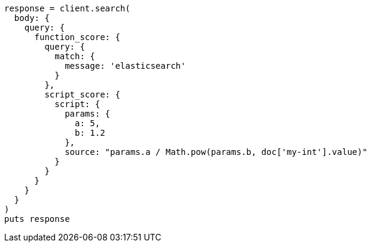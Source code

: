 [source, ruby]
----
response = client.search(
  body: {
    query: {
      function_score: {
        query: {
          match: {
            message: 'elasticsearch'
          }
        },
        script_score: {
          script: {
            params: {
              a: 5,
              b: 1.2
            },
            source: "params.a / Math.pow(params.b, doc['my-int'].value)"
          }
        }
      }
    }
  }
)
puts response
----
